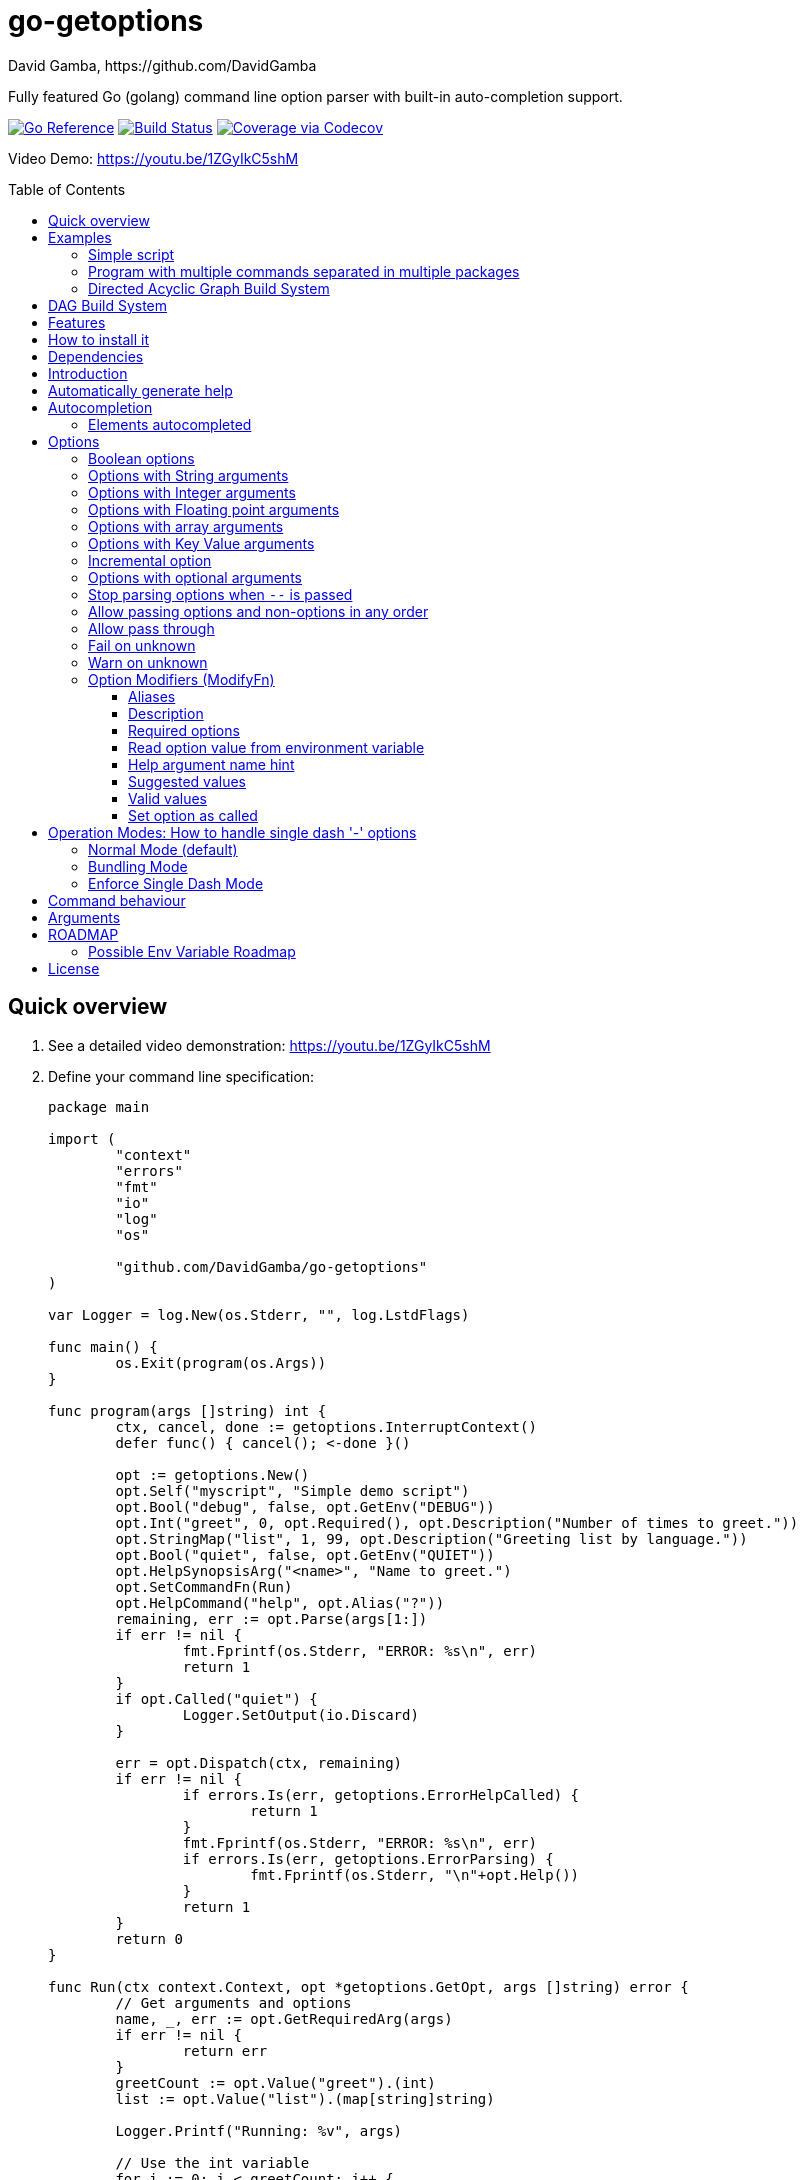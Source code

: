 = go-getoptions
David Gamba, https://github.com/DavidGamba
:idprefix:
:name: go-getoptions
:toc: macro
:toclevels: 4

Fully featured Go (golang) command line option parser with built-in auto-completion support.

image:https://pkg.go.dev/badge/github.com/DavidGamba/go-getoptions.svg["Go Reference", link="https://pkg.go.dev/github.com/DavidGamba/go-getoptions"]
image:https://github.com/DavidGamba/go-getoptions/actions/workflows/test.yml/badge.svg?branch=master["Build Status", link="https://github.com/DavidGamba/go-getoptions/actions/workflows/test.yml?query=branch:master"]
image:https://codecov.io/github/DavidGamba/go-getoptions/coverage.svg?branch=master["Coverage via Codecov", link="https://codecov.io/github/DavidGamba/go-getoptions?branch=release"]

Video Demo: https://youtu.be/1ZGyIkC5shM

toc::[]

[[quick_overview]]
== Quick overview

. See a detailed video demonstration: https://youtu.be/1ZGyIkC5shM

. Define your command line specification:
+
[source,go]
----
package main

import (
	"context"
	"errors"
	"fmt"
	"io"
	"log"
	"os"

	"github.com/DavidGamba/go-getoptions"
)

var Logger = log.New(os.Stderr, "", log.LstdFlags)

func main() {
	os.Exit(program(os.Args))
}

func program(args []string) int {
	ctx, cancel, done := getoptions.InterruptContext()
	defer func() { cancel(); <-done }()

	opt := getoptions.New()
	opt.Self("myscript", "Simple demo script")
	opt.Bool("debug", false, opt.GetEnv("DEBUG"))
	opt.Int("greet", 0, opt.Required(), opt.Description("Number of times to greet."))
	opt.StringMap("list", 1, 99, opt.Description("Greeting list by language."))
	opt.Bool("quiet", false, opt.GetEnv("QUIET"))
	opt.HelpSynopsisArg("<name>", "Name to greet.")
	opt.SetCommandFn(Run)
	opt.HelpCommand("help", opt.Alias("?"))
	remaining, err := opt.Parse(args[1:])
	if err != nil {
		fmt.Fprintf(os.Stderr, "ERROR: %s\n", err)
		return 1
	}
	if opt.Called("quiet") {
		Logger.SetOutput(io.Discard)
	}

	err = opt.Dispatch(ctx, remaining)
	if err != nil {
		if errors.Is(err, getoptions.ErrorHelpCalled) {
			return 1
		}
		fmt.Fprintf(os.Stderr, "ERROR: %s\n", err)
		if errors.Is(err, getoptions.ErrorParsing) {
			fmt.Fprintf(os.Stderr, "\n"+opt.Help())
		}
		return 1
	}
	return 0
}

func Run(ctx context.Context, opt *getoptions.GetOpt, args []string) error {
	// Get arguments and options
	name, _, err := opt.GetRequiredArg(args)
	if err != nil {
		return err
	}
	greetCount := opt.Value("greet").(int)
	list := opt.Value("list").(map[string]string)

	Logger.Printf("Running: %v", args)

	// Use the int variable
	for i := 0; i < greetCount; i++ {
		fmt.Printf("Hello %s, from go-getoptions!\n", name)
	}

	// Use the map[string]string variable
	if len(list) > 0 {
		fmt.Printf("Greeting List:\n")
		for k, v := range list {
			fmt.Printf("\t%s=%s\n", k, v)
		}
	}

	return nil
}
----

. Call it:
+
.Show help
----
$ ./myscript help
NAME:
    myscript - Simple demo script

SYNOPSIS:
    myscript --greet <int> [--debug] [--help|-?] [--list <key=value>...]...
             [--quiet] <name>

ARGUMENTS:
    <name>                   Name to greet.

REQUIRED PARAMETERS:
    --greet <int>            Number of times to greet.

OPTIONS:
    --debug                  (default: false, env: DEBUG)

    --help|-?                (default: false)

    --list <key=value>...    Greeting list by language. (default: {})

    --quiet                  (default: false, env: QUIET)
----
+
.Show errors
----
$ ./myscript
ERROR: Missing required parameter 'greet'
----
+
.Show errors
----
$ ./myscript -g
ERROR: Missing argument for option 'greet'!
----
+
.Show errors
----
$ ./myscript -g 3
ERROR: Missing <name>
SYNOPSIS:
    myscript --greet <int> [--debug] [--help|-?] [--list <key=value>...]...
             [--quiet] <name>
----
+
.Use of int option
----
$ ./myscript -g 3 David
2024/01/04 23:25:14 Running: [David]
Hello David, from go-getoptions!
Hello David, from go-getoptions!
Hello David, from go-getoptions!
----
+
.Use of bool option
----
$ ./myscript -g 1 David --quiet
Hello David, from go-getoptions!
----
+
.Use of map option
----
$ ./myscript -g 0 David -l en='Hello World' es='Hola Mundo'
2024/01/04 23:27:00 Running: [David]
Greeting List:
	en=Hello World
	es=Hola Mundo
----

NOTE: If you are starting a new project, instead of copying the example code from above, use the code from the link:./docs/new-project-templates.adoc[New Project Templates].

== Examples

=== Simple script

A simple script link:./examples/myscript/main.go[]

To use the autocompletion, cd to the link:./examples/myscript[] dir and run: `source sourceme.bash`
The run `go build` and `./myscript`.

Tab completion for this script is triggered for options only, so you need to have a dash `-` to trigger it: `./myscript -<tab><tab>`

=== Program with multiple commands separated in multiple packages

This is the other extreme, a large program that can separate each command in a separate go package.

The base is located at link:./examples/complex/main.go[]

The commands are located at:

* link:./examples/complex/greet/greet.go[]
* link:./examples/complex/log/log.go[]
* link:./examples/complex/show/show.go[]
* link:./examples/complex/slow/slow.go[]

To use the autocompletion, cd to the link:./examples/complex[] dir and run: `source sourceme.bash`
The run `go build` and `./complex`.

Tab completion without arguments triggers completion for commands, for option completion add a dash `-` and trigger it: `./complex -<tab><tab>`

The link:./examples/complex/slow/slow.go[slow] command shows an example of an slow command that can be cancelled with `Ctrl+C`.
The cancellation is passed to the command through `context.Context` and it is handled at the command to stop taking new work and trigger a cleanup routine.
Running `Ctrl+C` twice cancels the cancellation routine and fully cancels the program.

The link:./examples/complex/greet/greet.go[greet] command shows an example of using commands and subcommands.

=== Directed Acyclic Graph Build System

This example shows task dependency orchestration and parallelization link:./examples/dag/main.go[].

To use the autocompletion, cd to the link:./examples/dag[] dir and run: `source sourceme.bash`
The run `go build` and `./dag`.

Tab completion without arguments triggers completion for commands, for option completion add a dash `-` and trigger it: `./dag -<tab><tab>`

== DAG Build System

For an overview of the Directed Acyclic Graph Build System see link:./dag/README.adoc[]

NOTE: The DAG code is in a separate package so it is not pulled in by default.

== Features

• Built in auto completion.
A single line of bash is all it takes.
+
[source,bash]
----
complete -o default -C my-go-program my-go-program
----
+
Zshell is also supported, by exporting `ZSHELL=true` in your environment and using `bashcompinit`.

• Allow passing options and non-options (arguments) in any order.

• Support for `--long` options.

• Support for short (`-s`) options with flexible behaviour (see the <<operation_modes>> section for details):

  - Normal (default)
  - Bundling
  - SingleDash

• `Called()` method indicates if the option was passed on the command line.

• Multiple aliases for the same option. e.g. `help`, `man`.

• `CalledAs()` method indicates what alias was used to call the option on the command line.

• Synopsis and option list automated help.

• Boolean, String, Int, Float64, Slice and Map type options.

• Options with Array arguments.
The same option can be used multiple times with different arguments.
The list of arguments will be saved into an Slice.

• Options with array arguments and multiple entries.
+
For example, instead of writing:
`color --r 10 --g 20 --b 30 --next-option`
or
`color --rgb 10 --rgb 20 --rgb 30 --next-option`
the input could be:
`color --rgb 10 20 30 --next-option`

• When using integer array options with multiple arguments, positive integer ranges are allowed.
+
For example, Instead of writing:
`csv --columns 1 2 3`
or
`csv --columns 1 --columns 2 --columns 3`
The input could be:
`csv --columns 1..3`

• Options with Key Value arguments.
This allows the same option to be used multiple times with arguments of key value type.
+
For example: `rpmbuild --define name=myrpm --define version=123`

• Options with key value arguments and multiple entries.
+
For example, instead of writing:
`connection --server hostname=serverIP --server port=123 --client hostname=localhost --client port=456`
the input could be:
`connection --server hostname=serverIP port=123 --client hostname=localhost port=456`

• Supports command line options with '='.
+
For example: You can use `--string=mystring` and `--string mystring`.

• Allows passing arguments to options that start with dash `-` when passed after equal.
+
For example: `--string=--hello` and `--int=-123`.

• Supports passing `--` to stop parsing arguments (everything after will be left in the `remaining []string`).

• Options with optional arguments.
If the default argument is not passed the default is set.
+
For example: You can call `--int 123` which yields `123` or `--int` which yields the given default.

• Allows abbreviations when the provided option is not ambiguous.
+
For example: An option called `build` can be called with `--b`, `--bu`, `--bui`, `--buil` and `--build` as long as there is no ambiguity.
In the case of ambiguity, the shortest non ambiguous combination is required.

• Support for the lonesome dash "-".
To indicate, for example, when to read input from STDIO.

• Incremental options.
Allows the same option to be called multiple times to increment a counter.

• Supports case sensitive options.
For example, you can use `v` to define `verbose` and `V` to define `Version`.

• Support indicating if an option is required and allows overriding the default error message.

• Errors and Help Strings exposed as public variables to allow overriding them for internationalization.

• Supports program commands and subcommands (when a command is passed a command function is triggered to handle the command logic).

• Built in `opt.Dispatch` function calls commands and propagates context, options, arguments and cancellation signals.

• Multiple ways of managing unknown options:
  - Fail on unknown (default).
  - Warn on unknown.
  - Pass through, allows for commands and can be combined with Require Order.

• Require order: Allows for commands. Stop parsing arguments when the first non-option is found.
When mixed with Pass through, it also stops parsing arguments when the first unmatched option is found.

• Set options by reading Environment Variables.
Precedence is CLI option over Env Var over Default.

== How to install it

. Get it from github:
+
`go get github.com/DavidGamba/go-getoptions`

. Then import it:
+
`import "github.com/DavidGamba/go-getoptions" // As getoptions`

. Enjoy!

== Dependencies

Go 1.16+

Only the last two versions of Go will be supported.

== Introduction

NOTE: For a <<quick_overview>>, jump to that section in the TOC or review the http://godoc.org/github.com/DavidGamba/go-getoptions[GoDoc Documentation].

Option parsing is the act of taking command line (CLI) arguments and converting them into meaningful structures within the program.

First declare a `getoptions` instance:

[source, go]
----
opt := getoptions.New()
----

Then declare the options you want to parse:

[source, go]
----
opt.String("string", "default_value")
----

Optionally, define option modifiers:

[source, go]
----
opt.String("string", "default_value",

	opt.Alias("s"),                             // Allow -s as an alias for --string
	opt.Description("This is a string option"), // Add a description to the option
	opt.Required(),                             // Mark the option as required
	opt.GetEnv("STRING"),                       // Set the environment variable to read the option from
	opt.ArgName("mystring"),                    // Set the argument name for the help output
	                                            //   The help with show --string <mystring> instead of --string <string>
	opt.ValidValues("value1", "value2"),        // Set the valid values for the option, these are used for autocompletion too
	opt.SetCalled(true),                        // Forcefully set the option as if called in the CLI
)
----

You can also define arguments:

[source, go]
----
opt.HelpSynopsisArg("<arg1>", "arg1 description")
opt.HelpSynopsisArg("<arg2>", "arg2 description")
----

Define the function for the program:

[source, go]
----
opt.SetCommandFn(Run)
----

If no function is defined and `opt.Dispatch` is called, the program will show a help message with any commands or subcommands.

Define any commands and their options, arguments and functions:

[source, go]
----
cmd := opt.NewCommand("command", "command description")
cmd.String("int", 123)
cmd.HelpSynopsisArg("<arg1>", "arg1 description")
cmd.SetCommandFn(CommandRun)
----

NOTE: Options defined at a parent level will be inherited by the command unless `cmd.UnsetOptions()` is called.

After defining options and commands declare the help command, it must be the last one defined.

[source, go]
----
opt.HelpCommand("help", opt.Alias("?"))
----

Parse the CLI arguments (or any `[]string`):

[source, go]
----
remaining, err := opt.Parse(os.Args[1:])
----

Finally, call dispatch which will call the proper command function for the given arguments:

[source, go]
----
err = opt.Dispatch(ctx, remaining)
----

Dispatch requires a `context.Context` to be passed which can be used to propagate cancellation signals or configuration values.

A built in helper to create a context with cancellation support (`os.Interrupt`, `syscall.SIGHUP`, `syscall.SIGTERM`) is provided:

[source, go]
----
ctx, cancel, done := getoptions.InterruptContext()
defer func() { cancel(); <-done }()

err = opt.Dispatch(ctx, remaining)
----

The actual functions running the business logic are the `CommandFn` functions set with the `SetCommandFn`.

The `CommandFn` function signature is:

[source, go]
----
func Name(ctx context.Context, opt *getoptions.GetOpt, args []string) error {
	return nil
}
----

This function will receive the context, the parsed options with their values and the remaining arguments.

Read the received options from the `opt` variable.

[source, go]
----
func Name(ctx context.Context, opt *getoptions.GetOpt, args []string) error {
	file := opt.Value("file").(string)
	count := opt.Value("count").(int)
	tags := opt.Value("tags").(map[string]string)

	// logic

	return nil
}
----

NOTE: The `opt.Value` function returns an `interface{}` so it needs to be type casted to the proper type.
The type cast will panic if trying to read an option that is not defined.

Read the received arguments from the `args` slice.
Additionally, use the `opt.GetRequiredArg` (with int and float64 variants) to simplify handling required arguments and providing error messages.

[source, go]
----
func Name(ctx context.Context, opt *getoptions.GetOpt, args []string) error {
	arg1, args, err := opt.GetRequiredArgInt(args)
	if err != nil {
		return err
	}

	// logic

	return nil
}
----

== Automatically generate help

For a proper extended man page for your program consider link:http://asciidoctor.org/[asciidoctor] that can generate manpages written in the Asciidoc markup.

For the built-in help, you can add a description to your program:

- `opt.Self("", "This is a program description")`

NOTE: When the first argument is empty, it will use the program name from `os.Args[0]`.

For options help ensure you add option descriptions and argument names.

- `opt.Description("This is a string option")`
- `opt.ArgName("mystring")`

The help command needs to be defined after all options, commands and subcommands.

`opt.HelpCommand("help", opt.Alias("?"))`

When calling the help command, you get the full help.
Optionally you can print only given sections of the Help.

For example:

[source, go]
----
fmt.Fprintf(os.Stderr, "%s", opt.Help(getoptions.HelpSynopsis))
----

Or through a helper:

[source, go]
----
func ForceUnlock(ctx context.Context, opt *getoptions.GetOpt, args []string) error {
	lockID, args, err := opt.GetRequiredArg(args)
	if err != nil {
		return err
	}
----

In the code above, if there is no argument passed, the `GetRequiredArg` will print an error plus the synopsis:

----
ERROR: Missing <lock-id>
SYNOPSIS:
    program [--help] <lock-id>
----

The error return is `getoptions.ErrorHelpCalled` which signals the help is already printed.
The dispatch error handling can handle this error and not print and additional error message.


[source, go]
----
	err = opt.Dispatch(ctx, remaining)
	if err != nil {
		if errors.Is(err, getoptions.ErrorHelpCalled) {
			return 1
		}
		fmt.Fprintf(os.Stderr, "ERROR: %s\n", err)
		if errors.Is(err, getoptions.ErrorParsing) {
			fmt.Fprintf(os.Stderr, "\n"+opt.Help())
		}
		return 1
	}
	return 0
----

Another helpful error to check for is `getoptions.ErrorParsing`, as shown above, which indicates there was a problem parsing the CLI arguments.
This can be used, to print the help only in cases where the user didn't enter valid CLI options or arguments.

The built in help shows default values and environment variables when available.

It separates _COMMANDS_, _ARGUMENTS_, _REQUIRED PARAMETERS_ and _OPTIONS_ into separate sections.

For example, the following is a script using the built in help:

----
$ bt terraform force-unlock help
NAME:
    bt terraform force-unlock

SYNOPSIS:
    bt terraform force-unlock [--help|-?] [--profile <string>] [--quiet]
                              [--ws <string>] <lock-id>

ARGUMENTS:
    <lock-id>             Lock ID

OPTIONS:
    --help|-?             (default: false)

    --profile <string>    BT Terraform Profile to use (default: "default", env: AWS_PROFILE)

    --quiet               (default: false, env: QUIET)

    --ws <string>         Workspace to use (default: "")
----

And below is the output of the automated help of a program with multiple commands:

----
$ tz help
SYNOPSIS:
    tz [--config|-c <string>] [--format-standard|--format-12-hour|--format-12h]
       [--group <string>] [--help|-?] [--short|-s] [--verbose] <command> [<args>]

COMMANDS:
    cities     filter cities list
    list       list all timezones
    version    show version

OPTIONS:
    --config|-c <string>                               Config file (default: "")

    --format-standard|--format-12-hour|--format-12h    Use standard 12 hour AM/PM time format (default: false)

    --group <string>                                   Group to show (default: "")

    --help|-?                                          (default: false)

    --short|-s                                         Don't show timezone bars (default: false)

    --verbose                                          Enable logging (default: false, env: TZ_VERBOSE)

Use 'tz help <command>' for extra details.
----

Any built-in string in `go-getoptions`, like titles, is exposed as a public variable so it can be overridden for internationalization.

== Autocompletion

To enable bash autocompletion, add the following line to your bash profile:

[source,bash]
----
complete -o default -C my-go-program my-go-program
----

For the above to work, the program must be in the PATH.
Otherwise:

[source,bash]
----
complete -o default -C "$HOME/go/bin/my-go-program" my-go-program
----

To enable zsh autocompletion, add the following line to your zsh profile:

[source,zsh]
----
export ZSHELL="true"
autoload -U +X compinit && compinit
autoload -U +X bashcompinit && bashcompinit
complete -o default -C my-go-program my-go-program
----

The `ZSHELL="true"` export is required because bash and zsh have different ways of handling autocompletion and there is no reliable way to detect which shell is being used.

If testing completion in the CLI, you might require to first clean the completion entry that `complete` auto generates when hitting `Tab` twice:

`complete -r ./my-go-program 2>/dev/null`

When providing these as scripts that users source but not add into their profile you can use the following `sourceme.bash` script:

.sourceme.bash
[source,bash]
----
#!/bin/bash

# Remove existing entries to ensure the right one is loaded
# This is not required when the completion one liner is loaded in your bashrc.
complete -r ./my-go-program 2>/dev/null

complete -o default -C "$PWD/my-go-program" my-go-program
----

Then when the users go into the directory and run `source sourceme.bash` the autocompletion will be enabled.

=== Elements autocompleted

The autocompletion will automatically autocomplete options and commands.

You can add option values to the completion engine with `opt.SuggestedValues` and `opt.ValidValues`.

For arguments, you can use `opt.ArgCompletions` for a static list of argument completions or use `opt.ArgCompletionsFns` for a dynamic list of argument completions.

== Options

=== Boolean options

Opposite of default when passed on the command line.

- `ptr := opt.Bool(name, false)`
- `opt.BoolVar(&ptr, name, false)`
- Additionally, if all you want to know is if the option was passed you can use: `opt.Bool(name, false)` (without capturing its return value) and then check `opt.Called(name)`.
- Also, you can get the value with `v, ok := opt.Value(name).(bool)`.

For example:

`ls --all`

=== Options with String arguments

The option will accept a string argument.

- `ptr := opt.String(name, "default")`.
- `opt.StringVar(&ptr, name, "default")`.

For example:

`grepp --ignore .txt`

Additionally, arguments to options can be passed with the `=` symbol.

`grepp --ignore=.txt` or `count --from=-123`

=== Options with Integer arguments

Parse an option string argument into an Integer and provide an user error if the string provided is not an integer.

- `ptr := opt.Int(name, 0)`.
- `opt.IntVar(&ptr, name, 0)`.

For example:

`grepp --contex-lines 3`

and:

`grepp --context-lines string`

  Error: 'string' is not a valid integer.

=== Options with Floating point arguments

Parse an option string argument into a Floating point value and provide an user error if the string provided is not a valid floating point.

- `ptr := opt.Float64(name, 3.14)`.
- `opt.Float64Var(&ptr, name, 3.14)`.

For example:

`program --approximation 3.5`

and:

----
$ program --approximation string

Error: 'string' is not a valid floating point value.
----

=== Options with array arguments

This allows the same option to be used multiple times with different arguments.
The list of arguments will be saved into a Slice inside the program.

- `ptr := opt.StringSlice(name, 1, 99)`.
- `opt.StringSliceVar(&ptr, name, 1, 99)`.
- `ptr := opt.IntSlice(name, 1, 99)`.
- `opt.IntSliceVar(&ptr, name, 1, 99)`.
- `ptr := opt.Float64Slice(name, 1, 99)`.
- `opt.Float64SliceVar(&ptr, name, 1, 99)`.

For example:

`list-files --exclude .txt --exclude .html --exclude .pdf`

or:

`list-files --exclude .txt .html .pdf`

The setup for this feature should allow for the user to continue using both versions of the input, that is passing one argument at a time or passing the 3 arguments at once, or allow the setup to force the user to have to use the 3 arguments at once version.
This is accomplished with the minimum and maximum setup parameters.

The minimum setup parameter indicates the minimum amount of parameters the user can pass at a time.
For the example above, the parameter could be set to 3 to force the user to have to pass the 3 arguments at once.
When set to 1, the user will be able to pass a single parameter per option call.

The maximum setup parameter indicates the maximum amount of parameters the user can pass at a time.
The option parser will leave any non option argument after the maximum in the `remaining` slice.

Good defaults are `1` and `99`.

Additionally, in the case of integers, positive integer ranges are allowed.
For example:

Instead of writing: `csv --columns 1 2 3` or `csv --columns 1 --columns 2 --columns 3`

The input could be: `csv --columns 1..3`.

=== Options with Key Value arguments

This allows the same option to be used multiple times with arguments of key value type.

- `strMap := opt.StringMap(name, 1, 99)`.
- `opt.StringMapVar(&ptr, name, 1, 99)`.

For example:

`rpmbuild --define name=myrpm --define version=123`

or:

`rpmbuild --define name=myrpm version=123`

Also, instead of writing: `connection --server hostname=serverIP --server port=123 --client hostname=localhost --client port=456`

The input could be: `connection --server hostname=serverIP port=123 --client hostname=localhost port=456`

=== Incremental option

- `ptr := opt.Increment(name, default_value)`.
- `opt.IncrementVar(&ptr, name, default_value)`.

Some options can be passed more than once to increment an internal counter.
For example:

`command --v --v --v`

Could increase the verbosity level each time the option is passed.

=== Options with optional arguments

- `ptr := opt.StringOptional(name, default_value)`.
- `ptr := opt.IntOptional(name, default_value)`.
- `ptr := opt.Float64Optional(name, default_value)`.
- The above should be used in combination with `opt.Called(name)`.

With regular options, when the argument is not passed (for example: `--level` instead of `--level=debug`) you will get a _Missing argument_ error.
When using options with optional arguments, If the argument is not passed, the option will set the default value for the option type.
For this feature to be fully effective in strong typed languages where types have defaults, there must be a means to query the option parser to determine whether or not the option was called.

For example, for the following definition:

`ptr := opt.StringOptional("level", "info")`

* If the option `level` is called with just `--level`, the value of `*ptr` is the default `"info"` and querying `opt.Called("level")` returns `true`.
* If the option `level` is called with `--level=debug`, the value of `*ptr` is `"debug"` and querying `opt.Called("level")` returns `true`.
* Finally, If the option `level` is not called, the value of `*ptr` is the default `"info"` and querying `opt.Called("level")` returns `false`.

=== Stop parsing options when `--` is passed

Useful when arguments start with dash `-` and you don't want them interpreted as options.

=== Allow passing options and non-options in any order

Some option parsers force you to put the options before or after the arguments.
That is really annoying!

The `go-getoptions` parser knows when to expect arguments for an option so they can be intermixed with arguments without issues.

=== Allow pass through

- `opt.SetUnknownMode(getoptions.Pass)`.

Have an option to pass through unmatched options.
Useful when writing programs with multiple options depending on the main arguments.
The initial parser will only capture the help or global options and pass through everything else.
Additional argument parsing calls are invoked on the remaining arguments based on the initial input.

=== Fail on unknown

The opposite of the above option.
Useful if you want to ensure there are no input mistakes and force the application to stop.

In `go-getoptions` this is the default behaviour.

It can be explicitly set with:

`opt.SetUnknownMode(getoptions.Fail)`.

=== Warn on unknown

Less strict parsing of options.
This will warn the user that the option used is not a valid option but it will not stop the rest of the program.

In `go-getoptions` this is accomplished with:

- `opt.SetUnknownMode(getoptions.Warn)`.

=== Option Modifiers (ModifyFn)

==== Aliases

`opt.BoolVar(&flag, "flag", false, opt.Alias("alias", "alias-2"))`

Use `opt.CalledAs(<name>)` to determine the alias used to call the option.

==== Description

`opt.BoolVar(&flag, "flag", false, opt.Description("This is a flag"))`

Add a description to the option.

==== Required options

`opt.BoolVar(&flag, "flag", false, opt.Required())`

Mark an option as required.
Return an error if the option is not called.

Optionally, override the default error message with `opt.Required(msg)`.
For example:

`opt.BoolVar(&flag, "flag", false, opt.Required("Missing --flag!"))`

==== Read option value from environment variable

`opt.BoolVar(&flag, "flag", false, opt.GetEnv("FLAG"))`

Precedence is CLI option over Env Var over Default.

Supported for the following types:
- `opt.Bool` and `opt.BoolVar`
- `opt.String`, `opt.StringVar`, `opt.StringOptional`, and `opt.StringVarOptional`
- `opt.Int`, `opt.IntVar`, `opt.IntOptional`, and `opt.IntVarOptional`
- `opt.Float64`, `opt.Float64Var`, `opt.Float64Optional`, and `opt.Float64VarOptional`

NOTE: Non supported option types behave with a No-Op when `opt.GetEnv` is defined.

When using `opt.GetEnv` with `opt.Bool` or `opt.BoolVar`, only the words "true" or "false" are valid.
They can be provided in any casing, for example: "true", "True" or "TRUE".

NOTE: For numeric values, `opt.Int` and `opt.Float64` and their derivatives, environment variable string conversion errors are ignored and the default value is assigned.

==== Help argument name hint

`opt.StringVar(&str, "str", false, opt.ArgName("my_arg_name"))`

The default help string for an option is:

- string: "<string>"
- int: "<int>"
- float64: "<float64>"

Override it with `opt.ArgName("my_arg_name")`.
It additionally shows in the autocompletion hints.

==== Suggested values

`opt.StringVar(&str, "str", false, opt.SuggestedValues("value1", "value2"))`

This list will be added to the autocompletion engine.

==== Valid values

`opt.StringVar(&str, "str", false, opt.ValidValues("value1", "value2"))`

Limit the list of valid values for the option.
This list will be added to the autocompletion engine.

==== Set option as called

`opt.StringVar(&str, "str", false, opt.SetCalled(true))`

When calling `CommandFn` directly, it is sometimes useful to set the option as called.
Use cases are for testing and wrappers.

[[operation_modes]]
== Operation Modes: How to handle single dash '-' options

Notice how so far only long options (options starting with double dash `--`) have been mentioned.
There are 3 main ways to handle short options (options starting with only one dash `-`).

The behaviour for long options (options starting with double dash `--`) is consistent across operation modes.
The behaviour for short options (options starting with only one dash `-`) depends on the _operation mode_.
The sections below show the different operation modes.

=== Normal Mode (default)

|===
|Given argument |Interpretation

|--opt
a|option: `"opt"`,  argument: `nil`

|--opt=arg
a|option: `"opt"`, argument: `"arg"` footnote:[Argument gets type casted depending on option definition.]

|-opt
a|option: `"opt"`, argument: `nil`

|-opt=arg
a|option: `"opt"`, argument: `"arg"` footnote:[Argument gets type casted depending on option definition.]

|===

=== Bundling Mode

Set by defining `opt.SetMode(getoptions.Bundling)`.

|===
|Given option |Interpretation

|--opt
a|option: `"opt"`,  argument: `nil`

|--opt=arg
a|option: `"opt"`, argument: `"arg"` footnote:[Argument gets type casted depending on option definition.]

|-opt
a|option: `"o"`, argument: `nil` +
option: `"p"`, argument: `nil` +
option: `"t"`, argument: `nil`

|-opt=arg
a|option: `"o"`, argument: `nil` +
option: `"p"`, argument: `nil` +
option: `"t"`, argument: `"arg"` footnote:[Argument gets type casted depending on option definition.]

|===

=== Enforce Single Dash Mode

Set by defining `opt.SetMode(getoptions.SingleDash)`.

|===
|Given option |Interpretation

|--opt
a|option: `"opt"`,  argument: `nil`

|--opt=arg
a|option: `"opt"`, argument: `"arg"` footnote:[Argument gets type casted depending on option definition.]

|-opt
a|option: `"o"`, argument: `"pt"` footnote:[Argument gets type casted depending on option definition.]

|-opt=arg
a|option: `"o"`, argument: `"pt=arg"` footnote:[Argument gets type casted depending on option definition.]

|===

== Command behaviour

This section describes how the parser resolves ambiguities between the program and the command.

Given a definition like:

[source, go]
----
func main() {
	var profile, password string
	opt := New()
	opt.SetUnknownMode(Pass)
	opt.StringVar(&profile, "profile", "")
	command := NewCommand()
	command.StringVar(&password, "password", "")
	opt.Command(command.Self("command", "").SetCommandFn(commandFn))
	remaining, err := opt.Parse(os.Args[1:])
	...
	err = opt.Dispatch("help", remaining)
	...
}

func commandFn(opt *getoptions.GetOpt, args []string) error {
	args, err := opt.Parse(remaining)
	...
}
----

There is an option at the parent, `profile` and one at the command, `password`.
Passing `--p <arg>` is ambiguous and results in an error.
At minimum, `--pr <arg>` and `--pa <arg>` are required.

Given a definition like:

[source, go]
----
func main() {
	var profile, password string
	opt := New()
	opt.SetUnknownMode(Pass)
	opt.StringVar(&profile, "profile", "")
	command := NewCommand()
	command.StringVar(&password, "password", "", opt.Alias("p"))
	opt.Command(command.Self("command", "").SetCommandFn(commandFn))
	remaining, err := opt.Parse(os.Args[1:])
	...
	err = opt.Dispatch("help", remaining)
	...
}

func commandFn(opt *getoptions.GetOpt, args []string) error {
	args, err := opt.Parse(remaining)
	...
}
----

There is an option at the parent, `profile` and one at the command, `password` with alias `p`.
Passing `--p <arg>` at the parent results in the parent `opt.Parse` call to leave the `--p <arg>` option unhandled and leave it in the remaining slice.
The `opt.Dispatch` call gets the `-p <arg>` option and throws an error.
At minimum, `--pr <arg>` is required to call `profile` at the parent and command options must be passed after the command declaration.

For example, the calls below is correct:

	$ ./program -pr <profile> command -p <password>

	$ ./program command -pr <profile> -p <password>

But the following one is incorrect:

	./program -pr <profile> -p <password> command

== Arguments

Arguments are the non-option arguments passed to the program.
They differ from option values in that they don't belong to an option but to the command or subcommand itself.

The arguments help is controlled with `opt.HelpSynopsisArg` and can be called multiple times if there are multiple arguments expected:

[source, go]
----
opt.HelpSynopsisArg("<arg1>", "arg1 description")
opt.HelpSynopsisArg("<arg2>", "arg2 description")
----

Arguments can also be autocompleted.
You can use `opt.ArgCompletions` for a static list of argument completions or use `opt.ArgCompletionsFns` for a dynamic list of argument completions.

Dynamic completions receive the shell target (bash or zsh), the previous arguments and the current partial string to complete:

[source, go]
----
opt.ArgCompletionsFns(func(target string, prev []string, partial string) []string {
	return []string{}
}
----

[[roadmap]]
== ROADMAP

* Generate compilation errors for commands without a defined `CommandFn`.

* Create new error description for errors when parsing integer ranges (`1..3`).

* Case insensitive matching.

* prefix and prefix_pattern.
The string that starts options.
Defaults to "--" and "-" but could include "/" to support Win32 style argument handling.

* Allow grouping commands so they can have a different order other than alphabetical in the help output.

* Some Windows tests fail because the binary name includes .exe at the end.
Update test suite to accommodate for Windows.

* Introduce a `opt.NoArgs` so there are no `[<args>]` listed in the help output.

* Figure out how to have custom completions for option values.

* Add OptionGroup to allow grouping options in the help output.

* Mark optional as required in subcommand.

* Rename instances of option arguments to option values to disambiguate between option arguments and arguments.
Will require a breaking change to rename some option modifiers.

=== Possible Env Variable Roadmap

The Roadmap isn't clear given that there might not be enough value in implementing all of them.

* Handle `opt.Int` and `opt.Float64` errors.

StringSlice and StringSliceVar:: Comma separated? <- Most likely
+
Comma space separated?
Proper CSV parsing to allow comma escaping?

IntSlice and IntSliceVar:: Comma separated?

StringMap and StringMapVar:: Comma separated key=value?

== License

This file is part of go-getoptions.

Copyright (C) 2015-2024  David Gamba Rios

This Source Code Form is subject to the terms of the Mozilla Public
License, v. 2.0. If a copy of the MPL was not distributed with this
file, You can obtain one at http://mozilla.org/MPL/2.0/.
